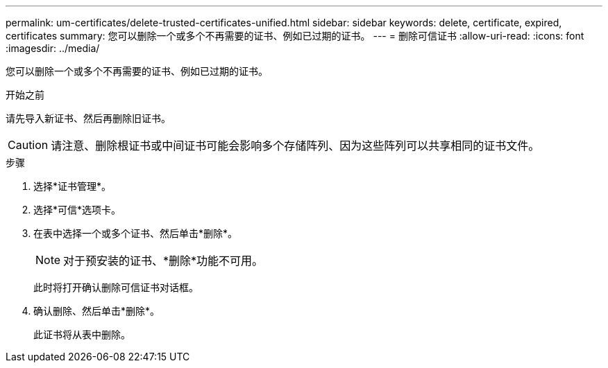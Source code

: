 ---
permalink: um-certificates/delete-trusted-certificates-unified.html 
sidebar: sidebar 
keywords: delete, certificate, expired, certificates 
summary: 您可以删除一个或多个不再需要的证书、例如已过期的证书。 
---
= 删除可信证书
:allow-uri-read: 
:icons: font
:imagesdir: ../media/


[role="lead"]
您可以删除一个或多个不再需要的证书、例如已过期的证书。

.开始之前
请先导入新证书、然后再删除旧证书。

[CAUTION]
====
请注意、删除根证书或中间证书可能会影响多个存储阵列、因为这些阵列可以共享相同的证书文件。

====
.步骤
. 选择*证书管理*。
. 选择*可信*选项卡。
. 在表中选择一个或多个证书、然后单击*删除*。
+
[NOTE]
====
对于预安装的证书、*删除*功能不可用。

====
+
此时将打开确认删除可信证书对话框。

. 确认删除、然后单击*删除*。
+
此证书将从表中删除。


